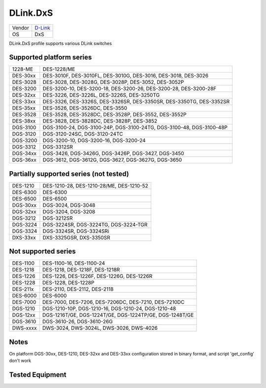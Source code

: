 .. _DLink.DxS:

DLink.DxS
=============

====== =================================
Vendor `D-Link <http://www.dlink.com/>`_
OS     DxS
====== =================================

DLink.DxS profile supports various DLink switches

Supported platform series
-------------------------
======== =====================================================================
1228-ME  DES-1228/ME
DES-30xx DES-3010F, DES-3010FL, DES-3010G, DES-3016, DES-3018, DES-3026
DES-3028 DES-3028, DES-3028G, DES-3028P, DES-3052, DES-3052P
DES-3200 DES-3200-10, DES-3200-18, DES-3200-26, DES-3200-28, DES-3200-28F
DES-32xx DES-3226, DES-3226L, DES-3226S, DES-3250TG
DES-33xx DES-3326, DES-3326S, DES-3326SR, DES-3350SR, DES-3350TG, DES-3352SR
DES-35xx DES-3526, DES-3526DC, DES-3550
DES-3528 DES-3528, DES-3528DC, DES-3528P, DES-3552, DES-3552P
DES-38xx DES-3828, DES-3828DC, DES-3828P, DES-3852
DGS-3100 DGS-3100-24, DGS-3100-24P, DGS-3100-24TG, DGS-3100-48, DGS-3100-48P
DGS-3120 DGS-3120-24SC, DGS-3120-24TC
DGS-3200 DGS-3200-10, DGS-3200-16, DGS-3200-24
DGS-3312 DGS-3312SR
DGS-34xx DGS-3426, DGS-3426G, DGS-3426P, DGS-3427, DGS-3450
DGS-36xx DGS-3612, DGS-3612G, DGS-3627, DGS-3627G, DGS-3650
======== =====================================================================

Partially supported series (not tested)
---------------------------------------
======== =====================================================================
DES-1210 DES-1210-28, DES-1210-28/ME, DES-1210-52
DES-6300 DES-6300
DES-6500 DES-6500
DGS-30xx DGS-3024, DGS-3048
DGS-32xx DGS-3204, DGS-3208
DGS-3212 DGS-3212SR
DGS-3224 DGS-3224SR, DGS-3224TG, DGS-3224-TGR
DGS-3324 DGS-3324SR, DGS-3324SRi
DXS-33xx DXS-3325GSR, DXS-3350SR
======== =====================================================================

Not supported series
--------------------
======== =====================================================================
DES-1100 DES-1100-16, DES-1100-24
DES-1218 DES-1218, DES-1218F, DES-1218R
DES-1226 DES-1226, DES-1226F, DES-1226G, DES-1226R
DES-1228 DES-1228, DES-1228P
DES-211x DES-2110, DES-2112, DES-2118
DES-6000 DES-6000
DES-7000 DES-7000, DES-7206, DES-7206DC, DES-7210, DES-7210DC
DGS-1210 DGS-1210-10P, DGS-1210-16, DGS-1210-24, DGS-1210-48
DGS-12xx DGS-1216T/GE, DGS-1224T/GE, DGS-1224TP/GE, DGS-1248T/GE
DGS-3610 DGS-3610-26, DGS-3610-26G
DWS-xxxx DWS-3024, DWS-3024L, DWS-3026, DWS-4026
======== =====================================================================

Notes
-----
On platform DGS-30xx, DES-1210, DES-32xx and DES-33xx configuration stored in binary format, and script 'get_config' don't work

Tested Equipment
----------------
.. supported:: DLink.DxS

